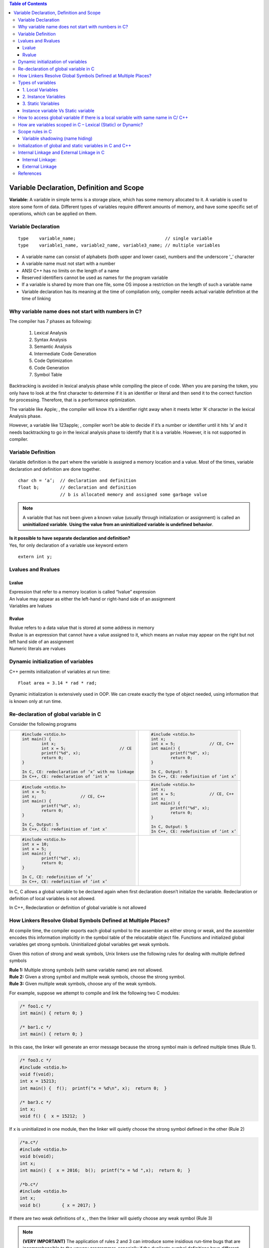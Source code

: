 
.. contents:: Table of Contents

Variable Declaration, Definition and Scope
==========================================
**Variable:** A variable in simple terms is a storage place, which has some memory allocated to it. A variable is used to store some form of data. Different types of variables require different amounts of memory, and have some specific set of operations, which can be applied on them.

Variable Declaration
--------------------
::

	type	variable_name;					// single variable
	type	variable1_name, variable2_name, variable3_name;	// multiple variables

- A variable name can consist of alphabets (both upper and lower case), numbers and the underscore ‘_’ character
- A variable name must not start with a number
- ANSI C++ has no limits on the length of a name
- Reserved identifiers cannot be used as names for the program variable
- If a variable is shared by more than one file, some OS impose a restriction on the length of such a variable name
- Variable declaration has its meaning at the time of compilation only, compiler needs actual variable definition at the time of linking

Why variable name does not start with numbers in C?
---------------------------------------------------

The compiler has 7 phases as following:

	#. Lexical Analysis
	#. Syntax Analysis
	#. Semantic Analysis
	#. Intermediate Code Generation
	#. Code Optimization
	#. Code Generation
	#. Symbol Table

Backtracking is avoided in lexical analysis phase while compiling the piece of code. 
When you are parsing the token, you only have to look at the first character to determine if it is an identifier or literal and then send it to the correct function for processing. Therefore, that is a performance optimization.

The variable like Apple; , the compiler will know it’s a identifier right away when it meets letter ‘A’ character in the lexical Analysis phase. 

However, a variable like 123apple; , compiler won’t be able to decide if it’s a number or identifier until it hits ‘a’ and it needs backtracking to go in the lexical analysis phase to identify that it is a variable. However, it is not supported in compiler.

Variable Definition
-------------------

Variable definition is the part where the variable is assigned a memory location and a value.
Most of the times, variable declaration and definition are done together.

::

	char ch = ‘a’;	// declaration and definition
	float b;	// declaration and definition
			// b is allocated memory and assigned some garbage value

.. note::
        A variable that has not been given a known value (usually through initialization or assignment) is called an **uninitialized variable**. **Using the value from an uninitialized variable is undefined behavior**.
 
| **Is it possible to have separate declaration and definition?**
| Yes, for only declaration of a variable use keyword extern

::

	extern int y;

Lvalues and Rvalues
-------------------
Lvalue
^^^^^^
| Expression that refer to a memory location is called “lvalue” expression
| An lvalue may appear as either the left-hand or right-hand side of an assignment
| Variables are lvalues

Rvalue
^^^^^^
| Rvalue refers to a data value that is stored at some address in memory
| Rvalue is an expression that cannot have a value assigned to it, which means an rvalue may appear on the right but not left hand side of an assignment
| Numeric literals are rvalues

Dynamic initialization of variables
-----------------------------------
C++ permits initialization of variables at run time:

::

	Float area = 3.14 * rad * rad;

Dynamic initialization is extensively used in OOP. We can create exactly the type of object needed, using information that is known only at run time.

Re-declaration of global variable in C
--------------------------------------
Consider the following programs



.. list-table::

	*	-
			.. code:: cpp

				#include <stdio.h>
				int main() { 
					int x; 
					int x = 5; 			// CE
					printf("%d", x); 
					return 0; 
				} 
				
				In C, CE: redeclaration of ‘x’ with no linkage
				In C++, CE: redeclaration of ‘int x’

		-
			.. code:: cpp
			
				#include <stdio.h>
				int x; 
				int x = 5;		// CE, C++
				int main() {
					printf("%d", x); 
					return 0; 
				} 
				
				In C, Output: 5
				In C++, CE: redefinition of ‘int x’

	* 	-
			.. code:: cpp
			
				#include <stdio.h>
				int x = 5;
				int x;			// CE, C++
				int main() {
					printf("%d", x); 
					return 0; 
				} 
				
				In C, Output: 5
				In C++, CE: redefinition of ‘int x’

		-
			.. code:: cpp

				#include <stdio.h>
				int x;
				int x = 5;		// CE, C++
				int x;
				int main() {
					printf("%d", x); 
					return 0; 
				} 
				
				In C, Output: 5
				In C++, CE: redefinition of ‘int x’

	* 	-
			.. code:: cpp
			
				#include <stdio.h>
				int x = 10;
				int x = 5;
				int main() {
					printf("%d", x); 
					return 0; 
				} 
				
				In C, CE: redefinition of ‘x’
				In C++, CE: redefinition of ‘int x’
				
		-
			.. code:: cpp
				




In C, C allows a global variable to be declared again when first declaration doesn’t initialize the variable. Redeclaration or definition of local variables is not allowed.

In C++, Redeclaration or definition of global variable is not allowed

How Linkers Resolve Global Symbols Defined at Multiple Places?
--------------------------------------------------------------
At compile time, the compiler exports each global symbol to the assembler as either strong or weak, and the assembler encodes this information implicitly in the symbol table of the relocatable object file. Functions and initialized global variables get strong symbols. Uninitialized global variables get weak symbols.

Given this notion of strong and weak symbols, Unix linkers use the following rules for dealing with multiple defined symbols

| **Rule 1:** Multiple strong symbols (with same variable name) are not allowed.
| **Rule 2:** Given a strong symbol and multiple weak symbols, choose the strong symbol.
| **Rule 3:** Given multiple weak symbols, choose any of the weak symbols.

For example, suppose we attempt to compile and link the following two C modules:

.. code:: cpp

	/* foo1.c */       
	int main() { return 0; }

	/* bar1.c */
	int main() { return 0; }

In this case, the linker will generate an error message because the strong symbol main is defined multiple times (Rule 1).

.. code:: cpp

	/* foo3.c */
	#include <stdio.h> 
	void f(void); 
	int x = 15213; 
	int main() {  f();  printf("x = %d\n", x);  return 0;  } 

	/* bar3.c */
	int x; 
	void f() {  x = 15212;  } 

If x is uninitialized in one module, then the linker will quietly choose the strong symbol defined in the other (Rule 2)

.. code:: cpp

	/*a.c*/
	#include <stdio.h> 
	void b(void);
	int x; 
	int main() {  x = 2016;  b();  printf("x = %d ",x);  return 0;  } 

	/*b.c*/
	#include <stdio.h>
	int x;
	void b()	{ x = 2017; } 

If there are two weak definitions of x, , then the linker will quietly choose any weak symbol (Rule 3)

.. note:: **(VERY IMPORTANT)** The application of rules 2 and 3 can introduce some insidious run-time bugs that are incomprehensible to the unwary programmer, especially if the duplicate symbol definitions have different types. Example : “x” is defined as an int in one module and a double in another.

.. code:: cpp

	/*a.c*/
	#include <stdio.h> 
	void b(void);
	int x = 2016; 
	int y = 2017; 
	int main() {  b();	printf("x = 0x%x y = 0x%x \n", x, y); return 0;  } 

	/*b.c*/
	double x; 
	void b() {  x = -0.0; } 

Output::

	x = 0x0 y = 0x80000000


.. note:: 
        
        This is a subtle and nasty bug, especially because it occurs silently, with no warning from the compilation system, and because it typically manifests itself much later in the execution of the program, far away from where the error occurred. In a large system with hundreds of modules, a bug of this kind is extremely hard to fix, especially because many programmers are not aware of how linkers work. When in doubt, invoke the linker with a flag such as the ``gcc -fno-common`` flag, which triggers an error if it encounters multiple defined global symbols.

Types of variables
------------------

Three types of variables based on the scope of variables in C++:
 
1. Local Variables
2. Instance Variables
3. Static Variables

1. Local Variables
^^^^^^^^^^^^^^^^^^
- A variable defined within a block or method or constructor is called local variable.
- These variables are created when the block in entered or the function is called and destroyed after exiting from the block or when the call returns from the function.
- The scope of these variables exists only within the block in which the variable is declared. i.e. we can access these variables only within that block.
- Initialization of Local Variable is Mandatory. 

2. Instance Variables
^^^^^^^^^^^^^^^^^^^^^

- Instance variables are non-static variables and are declared in a class outside any method, constructor or block. 
- As instance variables are declared in a class, these variables are created when an object of the class is created and destroyed when the object is destroyed.
- Unlike local variables, we may use access specifiers for instance variables. If we do not specify any access specifier then the default access specifier will be used.
- Initialization of Instance Variable is not mandatory.
- Instance Variable can be accessed only by creating objects.

3. Static Variables
^^^^^^^^^^^^^^^^^^^

- Static variables are also known as Class variables.
- These variables are declared similarly as instance variables, the difference is that static variables are declared using the static keyword within a class outside any method constructor or block.
- Unlike instance variables, we can only have one copy of a static variable per class irrespective of how many objects we create.
- Static variables are created at the start of program execution and destroyed automatically when execution ends.
- Initialization of Static Variable is not mandatory. Its default value is 0
- If we access the static variable like Instance variable (through an object), the compiler will show the warning message and it won’t halt the program. The compiler will replace the object name to class name automatically.

Instance variable Vs Static variable
^^^^^^^^^^^^^^^^^^^^^^^^^^^^^^^^^^^^

Syntax for static and instance variables:

.. code:: cpp

	class Example {
		static int a; // static variable
		int b;        // instance variable
	}

Each object will have its own copy of instance variable whereas We can only have one copy of a static variable per class irrespective of how many objects we create.

Changes made in an instance variable using one object will not be reflected in other objects as each object has its own copy of instance variable. In case of static, changes will be reflected in other objects as static variables are common to all object of a 
class.

We can access instance variables through object references and Static Variables can be accessed directly using class name.


How to access global variable if there is a local variable with same name in C/ C++
-----------------------------------------------------------------------------------

.. list-table::
	:header-rows: 1

	*	- In C using extern
		- In C++ using scope resolution operator (::)

	*	-
			.. code:: cpp
		
				#include <stdio.h>
				int x = 50;			// Global x
				int main() {
					int x = 10;		// Local x
					{
						extern int x;
						printf("Value of global x is %d\n", x);
					}
					printf("Value of local x is %d\n", x);
					return 0;
				}

				
			Output::
			
				Value of global x is 50
				Value of local x is 10
	
		- 
			.. code:: cpp

				#include <iostream>
				using namespace std;
				int x = 50;			// Global x
				int main() {
					int x = 10;		// Local x
					cout << "Value of global x is " << ::x << endl;
					cout << "Value of local x is " << x;
					return 0;
				}
					
			|
			Output::

					Value of global x is 50
					Value of local x is 10
					
					
				


How are variables scoped in C – Lexical (Static) or Dynamic?
------------------------------------------------------------

In C, variables are always **statically (or lexically) scoped** i.e., binding of a variable can be determined by program text and is independent of the run-time function call stack.

.. code:: cpp

	# include <stdio.h>
	int x = 0; 
	int f() { return x; } 
	int g() {
		int x = 1;
		return f(); 
	} 
	int main() {
		printf("%d", g());
		printf("\n");
		return 0;
	} 

Output::

	0		// In C & C++


Scope rules in C
----------------
Scope of an identifier is the part of the program where the identifier may directly be accessible. In C, all identifiers are lexically(or statically) scoped. 

C scope rules can be covered under the following categories:

.. list-table::
	:widths: 15,50
	:header-rows: 1

	* - Scope
	  - Meaning 
	* - File Scope (Global Scope) 
	  - | Scope of a Identifier starts at the beginning of the file and ends at the end of the file. It refers to only those Identifiers that are declared outside of all functions. The Identifiers of File scope are visible all over the file Identifiers having file scope are global. 
	    | Note: To restrict access to the current file only, global variables can be marked as static.
		
	* - Block Scope	
	  - Scope of a Identifier begins at opening of the block / ‘{‘ and ends at the end of the block / ‘}’. Identifiers with block scope are local to their block
	  
	* - Function Prototype Scope
	  - Identifiers declared in function prototype are visible within the prototype. This scope does not include the function definition, but just the function prototype.

	* - Function scope	
	  - Function scope begins at the opening of the function and ends with the closing of it. Function scope is applicable to labels only. A label declared is used as a target to goto statement and both goto and label statement must be in same function

Variable shadowing (name hiding)
^^^^^^^^^^^^^^^^^^^^^^^^^^^^^^^^
Each block defines its own scope region. So what happens when we have a variable inside a nested block that has the same name as a variable in an outer block? When this happens, the nested variable “hides” the outer variable in areas where they are both in scope. This is called name hiding or shadowing.

| **What about functions and parameters passed to functions?**
| A function itself is a block. Parameters and other local variables of a function follow the same block scope rules.

| **Can variables of the block be accessed in another subsequent block?**
| No, a variable declared in a block can only be accessed inside the block and all inner blocks of this block.

| **Can we access global variable if there is a local variable with same name?**
| Check `How to access global variable if there is a local variable with same name in C/ C++`_

Initialization of global and static variables in C and C++
----------------------------------------------------------
In C, the compiler itself initializes static and global variables. Therefore, they must be initialized with a constant value.

.. code:: cpp

	#include <stdio.h> 
	#include <stdlib.h>
	int main(void) {
		static int *p = (int*)malloc(sizeof(p));
		*p = 10;
		printf("%d", *p);
		return 0;
	} 

Output:: 

	// In C, CE: initializer element is not constant
	// In C++, 10

.. code:: cpp

	#include <stdio.h> 
	#include <stdlib.h> 
	int *p = (int*)malloc(sizeof(p));
	int main(void) {
		*p = 10;
		printf("%d", *p);
		return 0;
	} 

Output::

	// In C, CE: initializer element is not constant
	// In C++, 10

.. code:: cpp

	#include <stdio.h> 
	int fun(int x) {
		return (x+5); 
	}
	int y = fun(20);
	int main() {
		printf("%d ", y);
		return 0;
	}

Output::

	// In C, CE: initializer element is not constant
	// In C++, 25

Internal Linkage and External Linkage in C
------------------------------------------
**(VERY IMPORTANT)**

It is often quite hard to distinguish between scope and linkage, and the roles they play. This article focuses on scope and linkage, and how they are used in C language.

Note: All C programs have been compiled on 64 bit GCC 4.9.2. Also, the terms “identifier” and “name” have been used interchangeably in this article.

**Scope:** Scope of an identifier is the part of the program where the identifier may directly be accessible. In C, all identifiers are lexically (or statically) scoped.

**Linkage:** Linkage describes how names can or cannot refer to the same entity throughout the whole program or one single translation unit.
The above sounds similar to Scope, but it is not so. To understand what the above means, let us dig deeper into the compilation process.

**Translation Unit:** A translation unit is a file containing source code, header files and other dependencies. All of these sources are grouped together in a file for they are used to produce one single executable object. It is important to link the sources together in a meaningful way. For example, the compiler should know that printf definition lies in stdio header file.

In C and C++, a program that consists of multiple source code files is compiled one at a time. Until the compilation process, a variable can be described by it’s scope. It is only when the linking process starts, that linkage property comes into play. **Thus, scope is a property handled by compiler, whereas linkage is a property handled by linker.**

The Linker links the resources together in the linking stage of compilation process. The Linker is a program that takes multiple machine code files as input, and produces an executable object code. It resolves symbols (i.e, fetches definition of symbols such as “+” etc..) and arranges objects in address space.

Linkage is a property that describes how variables should be linked by the linker. Should a variable be available for another file to use? Should a variable be used only in the file declared? Both are decided by linkage.

Linkage thus allows you to couple names together on a per file basis, scope determines visibility of those names.

There are 2 types of linkage:

Internal Linkage:
^^^^^^^^^^^^^^^^^
An identifier implementing internal linkage is not accessible outside the translation unit it is declared in. Any identifier within the unit can access an identifier having internal linkage. It is implemented by the keyword static. An internally linked identifier is stored in initialized or uninitialized segment of RAM. (note: static also has a meaning in reference to scope, but that is not discussed here).

.. code:: cpp

        //Animals.cpp

        // C code to illustrate Internal Linkage 
	#include <stdio.h> 
	static int animals = 8; 
	const int i = 5; 
	int call_me(void) {
		printf("%d %d", i, animals); 
	}

The above code implements static linkage on identifier animals. Consider Feed.cpp is located in the same translation unit.

.. code:: cpp

	//Feed.cpp

	// C code to illustrate Internal Linkage 
	#include <stdio.h>
	int main()  { 
		call_me(); 
		animals = 2; 
		printf("%d", animals); 
		return 0; 
	} 

On compiling Animals.cpp first and then Feed.cpp, we get

Output::

	5 8 2

Now, consider that Feed.cpp is located in a different translation unit. It will compile and run as above only if we use #include "Animals.hpp".
Consider Wash.cpp located in a 3rd translation unit.

.. code:: cpp

	//Wash.cpp

	// C code to illustrate Internal Linkage 
	#include <stdio.h> 
	#include "animal.cpp" // note that animal is included.
	int main()  { 
		call_me(); 
		printf("\n having fun washing!"); 
		animals = 10; 
		printf("%d\n", animals); 
		return 0; 
	} 

On compiling, we get:

Output::

	5 8
	having fun washing!
	10

There are 3 translation units (Animals, Feed, Wash) which are using animals code.
This leads us to conclude that each translation unit accesses it’s own copy of animals. That is why we have animals = 8 for Animals.cpp, animals = 2 for Feed.cpp and animals = 10 for Wash.cpp. A file. This behavior eats up memory and decreases performance.

Another property of internal linkage is that it is only implemented when the variable has global scope, and all constants are by default internally linked.

**Usage:** As we know, an internally linked variable is passed by copy. Thus, if a header file has a function fun1() and the source code in which it is included in also has fun1() but with a different definition, then the 2 functions will not clash with each other. Thus, we commonly use internal linkage to hide translation-unit-local helper functions from the global scope. For example, we might include a header file that contains a method to read input from the user, in a file that may describe another method to read input from the user. Both of these functions are independent of each other when linked.

External Linkage
^^^^^^^^^^^^^^^^

An identifier with external linkage can be seen and used both from the file in which it is defined, and from other code files (via a forward declaration). In this sense, identifiers with external linkage are truly “global” in that they can be used anywhere in your program!

| **Functions have external linkage by default**

| **Global variables with external linkage**

Global variables with external linkage are sometimes called external variables. 
To make a global variable external (and thus accessible by other files), we can use the extern keyword to do so:

(Non-const global variables are external by default (if used, the extern keyword will be ignored).)

.. code:: cpp

	int g_x { 2 };                  // non-constant globals are external by default
	extern const int g_y { 3 };     // const globals can be defined as extern, making them external
	extern constexpr int g_z { 3 }; // constexpr globals can be defined as extern, making them external (but this is useless, see the note in the next section)
	int main() {
		return 0;
	}

**Variable forward declarations via the extern keyword**

To actually use an external global variable that has been defined in another file, you also must place a forward declaration for the global variable in any other files wishing to use the variable. For variables, creating a forward declaration is also done via the extern keyword (with no initialization value).

An identifier implementing external linkage is visible to every translation unit. Externally linked identifiers are shared between translation units and are considered to be located at the outermost level of the program. In practice, this means that you must define an identifier in a place which is visible to all, such that it has only one visible definition. It is the default linkage for globally scoped variables and functions. Thus, all instances of a particular identifier with external linkage refer to the same identifier in the program. The keyword extern implements external linkage.

When we use the keyword extern, we tell the linker to look for the definition elsewhere. Thus, the declaration of an externally linked identifier does not take up any space. Extern identifiers are generally stored in initialized/uninitialized or text segment of RAM.

It is possible to use an extern variable in a local scope. This shall further outline the differences between linkage and scope. Consider the following code:

.. code:: cpp

	// C code to illustrate External Linkage 
	#include <stdio.h>  
	void foo() { 
		int a; 
		extern int b; // line 1 
	} 
	  
	void bar() { 
		int c; 
		c = b; // error 
	} 
	  
	int main() { 
		foo(); 
		bar(); 
	} 
	Error: 'b' was not declared in this scope

**Explanation:** The variable b has local scope in the function foo, even though it is an extern variable. Note that compilation takes place before linking; i.e scope is a concept that can be used only during compile phase. After the program is compiled there is no such concept as “scope of variable”.

During compilation, scope of b is considered. It has local scope in foo(). When the compiler sees the extern declaration, it trusts that there is a definition of b somewhere and lets the linker handle the rest.

However, the same compiler will go through the bar() function and try to find variable b. Since b has been declared extern, it has not been given memory yet by the compiler; it does not exist yet. The compiler will let the linker find the definition of b in the translation unit, and then the linker will assign b the value specified in definition. It is only then that b will exist and be assigned memory. However, since there is no declaration given at compile time within the scope of bar(), or even in global scope, the compiler complains with the error above.

Given that it is the compiler’s job to make sure that all variables are used within their scopes, it complains when it sees b in bar(), when b has been declared in foo()‘s scope. The compiler will stop compiling and the program will not be passed to the linker.

We can fix the program by declaring b as a global variable, by moving line 1 to before foo‘s definition.

Let us look at another example

.. code:: cpp

	// C code to illustrate External Linkage 

	#include <stdio.h>  
	int x = 10; 
	int z = 5;
	int main() { 
		extern int y; // line 2 
		extern int z; 
		printf("%d %d %d", x, y, z); 
	} 
	int y = 2; 
	
Output::

	10 2 5

We can explain the output by observing behavior of external linkage. We define 2 variables x and z in global scope. By default, both of them have external linkage. Now, when we declare y as extern, we tell the compiler that there exists a y with some definition within the same translation unit. Note that this is during the compile time phase, where the compiler trusts the extern keyword and compiles the rest of the program. The next line, extern int z has no effect on z, as z is externally linked by default when we declared it as a global variable outside the program. When we encounter printf line, the compiler sees 3 variables, all 3 having been declared before, and all 3 being used within their scopes (in the printf function). The program thus compiles successfully, even though the compiler does not know the definition of y.

The next phase is linking. The linker goes through the compiled code and finds x and z first. As they are global variables, they are externally linked by default. The linker then updates value of x and z throughout the entire translation unit as 10 and 5. If there are any references to x and z in any other file in the translation unit, they are set to 10 and 5.

Now, the linker comes to extern int y and tries to find any definition of y within the translation unit. It looks through every file in the translation unit to find definition of y. If it does not find any definition, a linker error will be thrown. In our program, we have given the definition outside main(), which has already been compiled for us. Thus, the linker finds that definition and updates y.

References
----------
| https://www.geeksforgeeks.org/variables-in-c/?ref=lbp
| https://www.geeksforgeeks.org/g-fact-19-redeclaration-of-global-variable-in-c/
| https://www.geeksforgeeks.org/variable-name-not-start-numbers-c/
| https://www.geeksforgeeks.org/internal-linkage-external-linkage-c/
| https://www.learncpp.com/cpp-tutorial/variable-shadowing-name-hiding/

